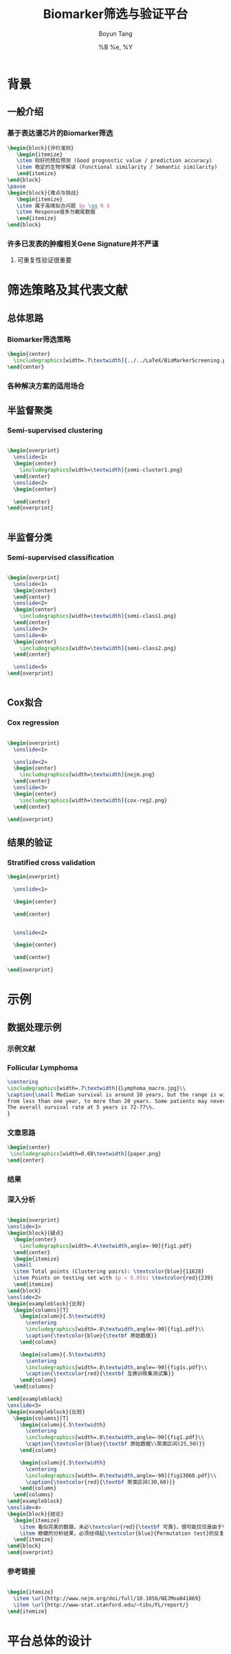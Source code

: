 #+TITLE: Biomarker筛选与验证平台
#+AUTHOR: Boyun Tang
#+EMAIL: tangboyun@hotmail.com
#+DATE:  %B %e, %Y
#+LaTex_CLASS: my-presentation
#+LaTeX_CLASS_OPTIONS: 
#+LaTeX_HEADER: \usetikzlibrary{mindmap,shadows,shapes.geometric,matrix,arrows,positioning,calc,decorations.pathreplacing}
#+LaTeX_HEADER: \usepackage{algorithm}
#+LaTeX_HEADER: \usepackage{algorithmic}
#+LaTeX_HEADER: \usepackage{pgfplots}
#+LaTeX_HEADER: \usepackage{amsfonts}
#+LaTeX_HEADER: \usetikzlibrary{plotmarks}
#+LaTeX_HEADER: \def\colorize<#1>{\item\temporal<#1>{\color{black!30}}{\color{red}}{\color{black}}}
#+LaTeX_HEADER: \usepackage{multicol}
#+LaTeX_HEADER: \usepackage{booktabs}
#+LaTeX_HEADER: \usepackage{array}
#+BEAMER_HEADER_EXTRA:
#+MACRO: BEAMERMODE presentation
#+MACRO: BEAMERTHEME Frankfurt
#+MACRO: BEAMERCOLORTHEME 
#+MACRO: BEAMERSUBJECT 
#+MACRO: BEAMERINSTITUTE 
#+EXPORT_EXCLUDE_TAGS: noexport
#+LaTeX_HEADER: \setbeamertemplate{enumerate mini template}[ball]
#+OPTIONS: num:t toc:nil \n:nil @:t ::t |:t ^:t -:t f:t *:t <:t
#+OPTIONS: TeX:t LaTeX:t skip:nil d:nil todo:t pri:nil tags:not-in-toc

* 背景
** 一般介绍
*** 基于表达谱芯片的Biomarker筛选
#+begin_src latex
  \begin{block}{评价准则}
     \begin{itemize}
     \item 较好的预后预测 (Good prognostic value / prediction accuracy)
     \item 稳定的生物学解读 (Functional similarity / Semantic similarity)
     \end{itemize}
  \end{block}
  \pause
  \begin{block}{难点与挑战}
     \begin{itemize}
     \item 属于高维拟合问题 $p \gg N $
     \item Response值多为截尾数据
     \end{itemize}
  \end{block}
#+end_src
*** 许多已发表的肿瘤相关Gene Signature并不严谨
[[./randomsig.png]]
**** 可重复性验证很重要
* 筛选策略及其代表文献
** 总体思路
*** Biomarker筛选策略
#+begin_src latex
\begin{center}
  \includegraphics[width=.7\textwidth]{../../LaTeX/BioMarkerScreening.pdf}
\end{center}

#+end_src

*** 各种解决方案的适用场合

** 半监督聚类
*** Semi-supervised clustering
#+begin_src latex
    
    \begin{overprint}
      \onslide<1>
      \begin{center}
        \includegraphics[width=\textwidth]{semi-cluster1.png}
      \end{center}
      \onslide<2>
      \begin{center}
        
      \end{center}
    \end{overprint}
    
    
#+end_src
** 半监督分类
*** Semi-supervised classification
#+begin_src latex
    
    \begin{overprint}
      \onslide<1>
      \begin{center}
      \end{center}
      \onslide<2>
      \begin{center}
        \includegraphics[width=\textwidth]{semi-class1.png}
      \end{center}
      \onslide<3>
      \onslide<4>
      \begin{center}
        \includegraphics[width=\textwidth]{semi-class2.png}
      \end{center}

      \onslide<5>
    \end{overprint}
    
    
#+end_src 

** Cox拟合
*** Cox regression
#+begin_src latex
  
  \begin{overprint}
    \onslide<1>
    
    \onslide<2>
    \begin{center}
      \includegraphics[width=\textwidth]{nejm.png}
    \end{center}
    \onslide<3>
    \begin{center}
      \includegraphics[width=\textwidth]{cox-reg2.png}
    \end{center}
  
  \end{overprint}
  
#+end_src
** 结果的验证
*** Stratified cross validation
#+begin_src latex
  \begin{overprint}
  
    \onslide<1>
    
    \begin{center}
      
    \end{center}
  
    
    \onslide<2>
    
    \begin{center}
      
    \end{center}
  
  \end{overprint}
  
#+end_src
* 示例
** 数据处理示例 
*** 示例文献
[[./nejm.png]]
*** Follicular Lymphoma
#+begin_src latex
\centering 
\includegraphics[width=.7\textwidth]{Lymphoma_macro.jpg}\\
\caption{\small Median survival is around 10 years, but the range is wide, 
from less than one year, to more than 20 years. Some patients may never need treatment. 
The overall survival rate at 5 years is 72-77\%.
}

#+end_src

*** 文章思路
# 无法自动缩放到满意地程度，只能另开session运行。
#+begin_src ditaa :file paper.png :exports none :session ditaa

               /--------------------------------------\
               | Follicular lymphoma biopsy specimens |
               | cPNK      (191 samples)              |
               \------------------+-------------------/
                                  |
                  /---------------+---------------------\
                  |                                     | 
                  v                                     v
         +--------+------+                    +---------+--------+
         | Training Set  |                    |    Testing Set   |
         |  95 samples   |                    |    96 samples    |
         | {s} cDB6      |                    | {s} cFF8         |  
         +---------------+                    +------------------+
                  |                                     |
      /-----------+---------\                           |
      |      Cox Score      |                           |
 above|1.5             below|-1.5                       |
      v                     v                           |
/-----+------\       /------+------\                    |
| Positive   |       |   Negative  |                    |
|   Gene     |       |     Gene    |                    |
| cRED       |       |    cGRE     |                    |
\-----+------/       \------+------/                    |
      |     Hierarchical    |                           |
      v      Clustering     v                           |
/-----+------\       /------+------\                    |
| Clusters   |       |  Clusters   |                    |
|   with     |       |    with     |                    |
| 25~50 Genes|       | 25~50 Genes |                    |
|    and     |       |    and      |                    |
| corr above |       | corr above  |                    | 
|    0.5     |       |     0.5     |                    |    
|  cDBF      |       |   cDBF      |                    |
\-----+------/       \------+------/                    |
      |       Average       |                           |
      v        Value        v                           |
/-----+------\       /------+------\                    |
|Super gene1 |       | Super gene2 |                    |
|   cRED     |       |     cGRE    |                    |
\-----+------/       \------+------/                    |
      |                     |                           |
      \----------+----------/                           |
                 | Cox Regression                       |
                 v                                      v
      /----------+---------\                  /---------+---------\
      | Multivariate model +----------------->+     Validation    |
      |        cBLU        |                  |     {c}  c9FB     |
      \--------------------/                  \-------------------/
#+end_src

#+begin_src latex
\begin{center}
 \includegraphics[width=0.68\textwidth]{paper.png}
\end{center}
#+end_src

*** 结果
#+ATTR_LaTeX: width=0.8\textwidth
[[./curve.png]]

*** 深入分析
#+begin_src latex
  
  \begin{overprint}
  \onslide<1>
  \begin{block}{疑点}
    \begin{center}
      \includegraphics[width=.4\textwidth,angle=-90]{fig1.pdf}
    \end{center}
    \begin{itemize}
    \small
    \item Total points (Clustering pairs): \textcolor{blue}{11628}
    \item Points on testing set with $p < 0.05$: \textcolor{red}{239}
    \end{itemize}
  \end{block}
  \onslide<2>
  \begin{exampleblock}{比较}
    \begin{columns}[T]
      \begin{column}{.5\textwidth}
        \centering
        \includegraphics[width=.8\textwidth,angle=-90]{fig1.pdf}\\
        \caption{\textcolor{blue}{\textbf 原始数据}}
      \end{column}
  
      \begin{column}{.5\textwidth}
        \centering
        \includegraphics[width=.8\textwidth,angle=-90]{fig1s.pdf}\\
        \caption{\textcolor{red}{\textbf 互换训练集测试集}}
      \end{column}
    \end{columns}
  
  \end{exampleblock}
  \onslide<3>    
  \begin{exampleblock}{比较}
    \begin{columns}[T]
      \begin{column}{.5\textwidth}
        \centering
        \includegraphics[width=.8\textwidth,angle=-90]{fig1.pdf}\\
        \caption{\textcolor{blue}{\textbf 原始数据\\聚类区间(25,50)}}
      \end{column}
  
      \begin{column}{.5\textwidth}
        \centering
        \includegraphics[width=.8\textwidth,angle=-90]{fig13060.pdf}\\
        \caption{\textcolor{red}{\textbf 聚类区间(30,60)}}
      \end{column}
    \end{columns}
  \end{exampleblock}
  \onslide<4>
  \begin{block}{结论}
    \begin{itemize}
      \item 看似完美的数据，未必\textcolor{red}{\textbf 可靠}，很可能仅仅是由于\textcolor{red}{\textbf 过拟合}
      \item 稳健的分析结果，必须经得起\textcolor{blue}{Permutation test}的反复验证。 
    \end{itemize}
  \end{block}
  \end{overprint}
#+end_src

*** 参考链接
#+begin_src latex
  
  \begin{itemize}
    \item \url{http://www.nejm.org/doi/full/10.1056/NEJMoa041869}
    \item \url{http://www-stat.stanford.edu/~tibs/FL/report/}
  \end{itemize}
  
#+end_src
* 平台总体的设计

